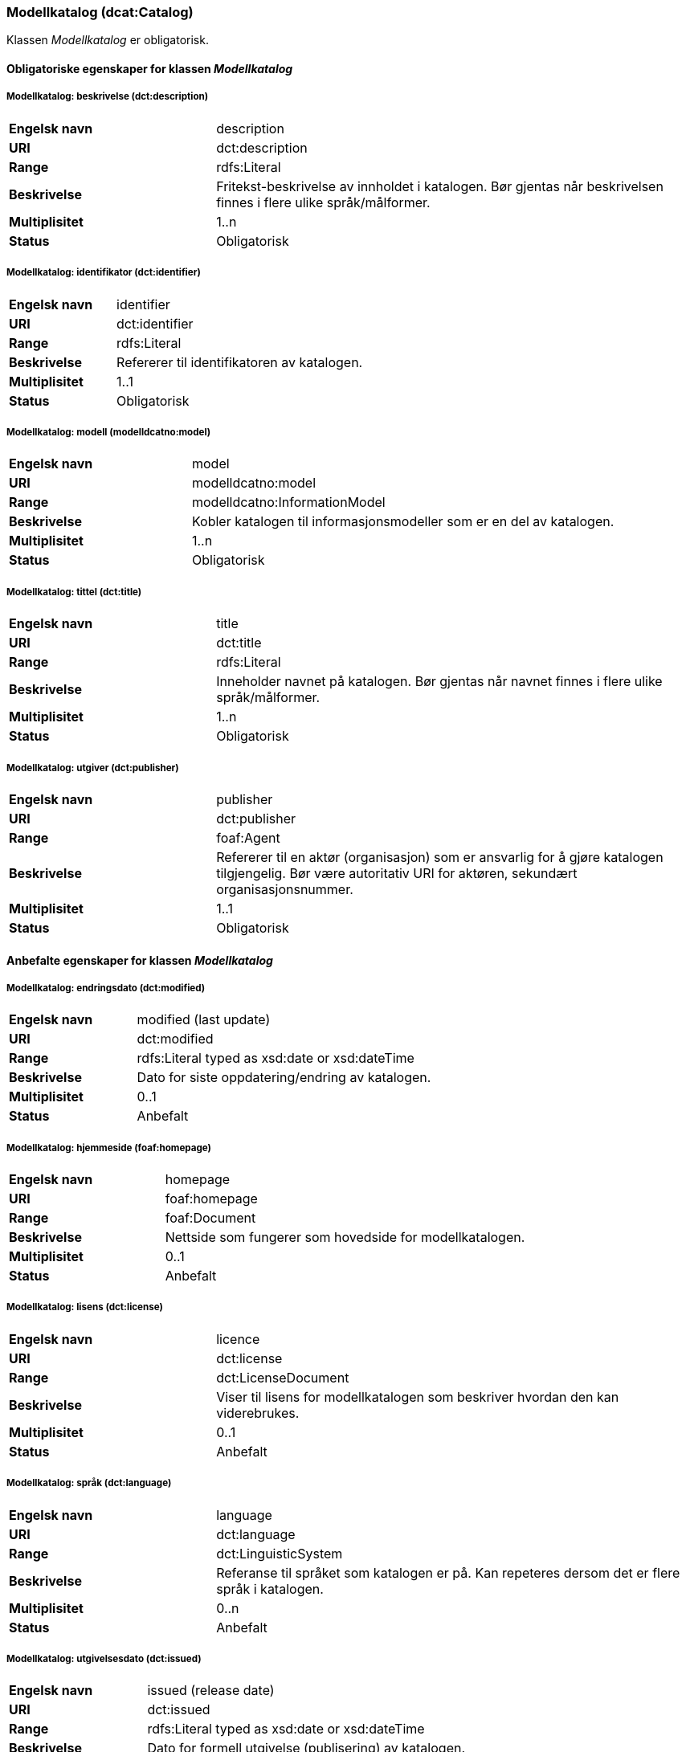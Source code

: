 === Modellkatalog (dcat:Catalog) [[Modellkatalog-egenskaper]]

Klassen _Modellkatalog_ er obligatorisk.

==== Obligatoriske egenskaper for klassen _Modellkatalog_ [[Obligatoriske-egenskaper-Modellkatalog]]

===== Modellkatalog: beskrivelse (dct:description) [[Modellkatalog-beskrivelse]]

[cols="30s,70d"]
|===
|Engelsk navn| description
|URI| dct:description
|Range| rdfs:Literal
|Beskrivelse| Fritekst-beskrivelse av innholdet i katalogen. Bør gjentas når beskrivelsen finnes i flere ulike språk/målformer.
|Multiplisitet| 1..n
|Status| Obligatorisk
|===

===== Modellkatalog: identifikator (dct:identifier) [[Modellkatalog-identifikator]]

[cols="30s,70d"]
|===
|Engelsk navn| identifier
|URI| dct:identifier
|Range| rdfs:Literal
|Beskrivelse| Refererer til identifikatoren av katalogen.
|Multiplisitet| 1..1
|Status| Obligatorisk
|===

===== Modellkatalog: modell (modelldcatno:model) [[Modellkatalog-modell]]

[cols="30s,70d"]
|===
|Engelsk navn| model
|URI| modelldcatno:model
|Range| modelldcatno:InformationModel
|Beskrivelse| Kobler katalogen til informasjonsmodeller som er en del av katalogen.
|Multiplisitet| 1..n
|Status| Obligatorisk
|===

===== Modellkatalog: tittel (dct:title) [[Modellkatalog-tittel]]

[cols="30s,70d"]
|===
|Engelsk navn| title
|URI| dct:title
|Range| rdfs:Literal
|Beskrivelse| Inneholder navnet på katalogen. Bør gjentas når navnet finnes i flere ulike språk/målformer.
|Multiplisitet| 1..n
|Status| Obligatorisk
|===

===== Modellkatalog: utgiver (dct:publisher) [[Modellkatalog-utgiver]]

[cols="30s,70d"]
|===
|Engelsk navn| publisher
|URI| dct:publisher
|Range| foaf:Agent
|Beskrivelse| Refererer til en aktør (organisasjon) som er ansvarlig for å gjøre katalogen tilgjengelig. Bør være autoritativ URI for aktøren, sekundært organisasjonsnummer.
|Multiplisitet| 1..1
|Status| Obligatorisk
|===

==== Anbefalte egenskaper for klassen _Modellkatalog_ [[Anbefalte-egenskaper-Modellkatalog]]

===== Modellkatalog: endringsdato (dct:modified) [[Modellkatalog-endringsdato]]

[cols="30s,70d"]
|===
|Engelsk navn| modified (last update)
|URI| dct:modified
|Range| rdfs:Literal typed as xsd:date or xsd:dateTime
|Beskrivelse| Dato for siste oppdatering/endring av katalogen.
|Multiplisitet| 0..1
|Status| Anbefalt
|===

===== Modellkatalog: hjemmeside (foaf:homepage) [[Modellkatalog-hjemmeside]]

[cols="30s,70d"]
|===
|Engelsk navn| homepage
|URI| foaf:homepage
|Range| foaf:Document
|Beskrivelse| Nettside som fungerer som hovedside for modellkatalogen.
|Multiplisitet| 0..1
|Status| Anbefalt
|===

===== Modellkatalog: lisens (dct:license) [[Modellkatalog-lisens]]

[cols="30s,70d"]
|===
|Engelsk navn| licence
|URI| dct:license
|Range| dct:LicenseDocument
|Beskrivelse| Viser til lisens for modellkatalogen som beskriver hvordan den kan viderebrukes.
|Multiplisitet| 0..1
|Status| Anbefalt
|===

===== Modellkatalog: språk (dct:language) [[Modellkatalog-språk]]

[cols="30s,70d"]
|===
|Engelsk navn| language
|URI| dct:language
|Range| dct:LinguisticSystem
|Beskrivelse| Referanse til språket som katalogen er på. Kan repeteres dersom det er flere språk i katalogen.
|Multiplisitet| 0..n
|Status| Anbefalt
|===

===== Modellkatalog: utgivelsesdato (dct:issued) [[Modellkatalog-utgivelsesdato]]

[cols="30s,70d"]
|===
|Engelsk navn| issued (release date)
|URI| dct:issued
|Range| rdfs:Literal typed as xsd:date or xsd:dateTime
|Beskrivelse| Dato for formell utgivelse (publisering) av katalogen.
|Multiplisitet| 0..1
|Status| Anbefalt
|===

==== Valgfrie egenskaper for klassen _Modellkatalog_ [[Valgfrie-egenskaper-Modellkatalog]]

===== Modellkatalog: dekningsområde (dct:spatial) [[Modellkatalog-dekningsområde]]

[cols="30s,70d"]
|===
|Engelsk navn| spatial/geographic
|URI| dct:spatial
|Range| dct:Location
|Beskrivelse| Referanse til et geografisk område som er dekket av katalogen.
|Multiplisitet| 0..n
|Status| Valgfri
|===

===== Modellkatalog: er del av (dct:isPartOf) [[Modellkatalog-erDelAv]]

[cols="30s,70d"]
|===
|Engelsk navn| is part of
|URI| dct:isPartOf
|Range| dcat:Catalog
|Beskrivelse| Referanse til en beslektet katalog som denne katalogen fysisk eller logisk er inkludert i.
|Multiplisitet| 0..1
|Status| Valgfri
|===

===== Modellkatalog: har del (dct:hasPart) [[Modellkatalog-harDel]]

[cols="30s,70d"]
|===
|Engelsk navn| has part
|URI| dct:hasPart
|Range| dcat:Catalog
|Beskrivelse| Referanse til en beslektet katalog som er en del av den beskrevne katalogen.
|Multiplisitet| 0..n
|Status| Valgfri
|===

===== Modellkatalog: temaer (dcat:themeTaxonomy) [[Modellkatalog-temaer]]

[cols="30s,70d"]
|===
|Engelsk navn| themes
|URI| dcat:themeTaxonomy
|Range| skos:ConceptScheme
|Beskrivelse| Refererer til et kunnskapsorganiseringssystem (KOS) som er brukt for å klassifisere katalogens informasjonsmodeller.
|Multiplisitet| 0..n
|Status| Valgfri
|===
